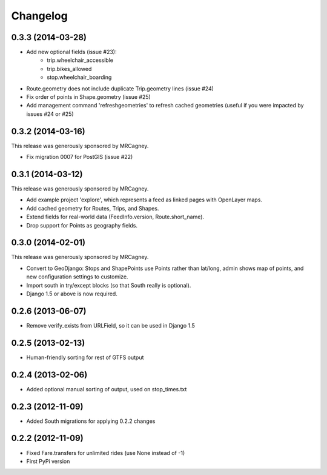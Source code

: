 Changelog
=========

0.3.3 (2014-03-28)
------------------
* Add new optional fields (issue #23):
    - trip.wheelchair_accessible
    - trip.bikes_allowed
    - stop.wheelchair_boarding
* Route.geometry does not include duplicate Trip.geometry lines (issue #24)
* Fix order of points in Shape.geometry (issue #25)
* Add management command 'refreshgeometries' to refresh cached geometries
  (useful if you were impacted by issues #24 or #25)

0.3.2 (2014-03-16)
------------------
This release was generously sponsored by MRCagney.

* Fix migration 0007 for PostGIS (issue #22)

0.3.1 (2014-03-12)
------------------
This release was generously sponsored by MRCagney.

* Add example project 'explore', which represents a feed as linked pages with
  OpenLayer maps.
* Add cached geometry for Routes, Trips, and Shapes.
* Extend fields for real-world data (FeedInfo.version, Route.short_name).
* Drop support for Points as geography fields.

0.3.0 (2014-02-01)
------------------
This release was generously sponsored by MRCagney.

* Convert to GeoDjango: Stops and ShapePoints use Points rather than lat/long,
  admin shows map of points, and new configuration settings to customize.
* Import south in try/except blocks (so that South really is optional).
* Django 1.5 or above is now required.

0.2.6 (2013-06-07)
------------------
* Remove verify_exists from URLField, so it can be used in Django 1.5

0.2.5 (2013-02-13)
------------------
* Human-friendly sorting for rest of GTFS output

0.2.4 (2013-02-06)
------------------
* Added optional manual sorting of output, used on stop_times.txt

0.2.3 (2012-11-09)
------------------
* Added South migrations for applying 0.2.2 changes

0.2.2 (2012-11-09)
------------------
* Fixed Fare.transfers for unlimited rides (use None instead of -1)
* First PyPi version

